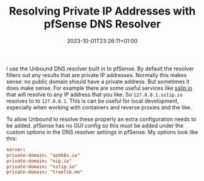 #+TITLE: Resolving Private IP Addresses with pfSense DNS Resolver
#+DATE: 2023-10-01T23:26:11+01:00
#+DRAFT: false
#+DESCRIPTION:
#+CATEGORIES[]: networking
#+TAGS[]: pfsense networking dns k8s
#+KEYWORDS[]: pfsense networking dns k8s nip.io sslip.io traefik.me azmk8s.io
#+SLUG:
#+SUMMARY:

I use the Unbound DNS resolver built in to pfSense.  By default the resolver filters out
any results that are private IP addresses.  Normally this makes sense: no public domain
should have a private address.  But sometimes it does make sense.  For example there are
some useful services like [[https://sslip.io/][sslip.io]] that will resolve to any IP address that you like.
So ~127.0.0.1.sslip.io~ resolves to to ~127.0.0.1~.  This is can be useful for local
development, especially when working with containers and reverse proxies and the like.

To allow Unbound to resolve these properly an extra configuration needs to be added.
pfSense has no GUI config so this must be added under the custom options in the DNS
resolver settings in pfSense.  My options look like this:

#+begin_src conf
server:
private-domain: "azmk8s.io"
private-domain: "nip.io"
private-domain: "sslip.io"
private-domain: "traefik.me"
#+end_src
